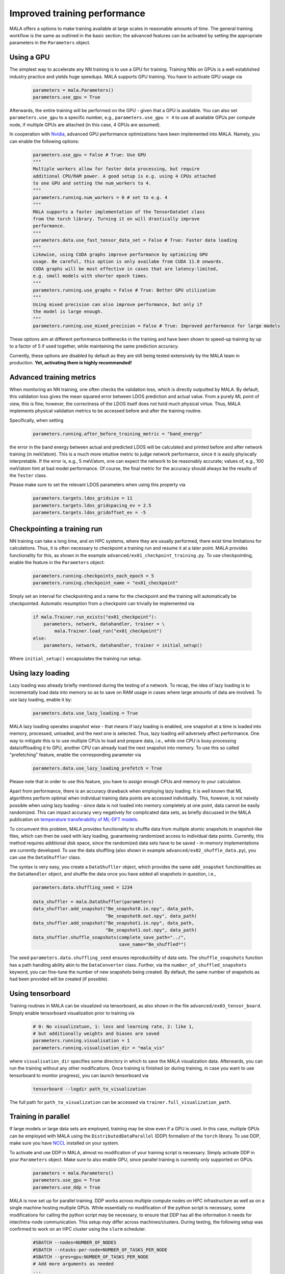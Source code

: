 .. _advanced training:

Improved training performance
==============================

MALA offers a options to make training available at large scales in reasonable
amounts of time. The general training workflow is the same as outlined in the
basic section; the advanced features can be activated by setting
the appropriate parameters in the ``Parameters`` object.

Using a GPU
***********

The simplest way to accelerate any NN training is to use a GPU for training.
Training NNs on GPUs is a well established industry practice and yields
huge speedups. MALA supports GPU training. You have to activate
GPU usage via

      .. code-block:: python

            parameters = mala.Parameters()
            parameters.use_gpu = True

Afterwards, the entire training will be performed on the GPU - given that
a GPU is available. You can also set ``parameters.use_gpu`` to a specific number,
e.g., ``parameters.use_gpu = 4`` to use all available GPUs per compute node,
if multiple GPUs are attached (in this case, 4 GPUs are assumed).

In cooperation with `Nvidia <https://www.nvidia.com/de-de/deep-learning-ai/solutions/machine-learning/>`_,
advanced GPU performance optimizations have been implemented into MALA.
Namely, you can enable the following options:

      .. code-block:: python

            parameters.use_gpu = False # True: Use GPU
            """
            Multiple workers allow for faster data processing, but require
            additional CPU/RAM power. A good setup is e.g. using 4 CPUs attached
            to one GPU and setting the num_workers to 4.
            """
            parameters.running.num_workers = 0 # set to e.g. 4
            """
            MALA supports a faster implementation of the TensorDataSet class
            from the torch library. Turning it on will drastically improve
            performance.
            """
            parameters.data.use_fast_tensor_data_set = False # True: Faster data loading
            """
            Likewise, using CUDA graphs improve performance by optimizing GPU
            usage. Be careful, this option is only availabe from CUDA 11.0 onwards.
            CUDA graphs will be most effective in cases that are latency-limited,
            e.g. small models with shorter epoch times.
            """
            parameters.running.use_graphs = False # True: Better GPU utilization
            """
            Using mixed precision can also improve performance, but only if
            the model is large enough.
            """
            parameters.running.use_mixed_precision = False # True: Improved performance for large models

These options aim at different performance bottlenecks in the training and have
been shown to speed-up training by up to a factor of 5 if used together,
while maintaining the same prediction accuracy.

Currently, these options are disabled by default as they are still being tested
extensively by the MALA team in production. **Yet, activating them is highly recommended!**

Advanced training metrics
****************************

When monitoring an NN training, one often checks the validation loss, which
is directly outputted by MALA. By default, this validation loss gives the
mean squared error between LDOS prediction and actual value. From a purely
ML point of view, this is fine; however, the correctness of the LDOS itself
does not hold much physical virtue. Thus, MALA implements physical validation
metrics to be accessed before and after the training routine.

Specifically, when setting

      .. code-block:: python

            parameters.running.after_before_training_metric = "band_energy"

the error in the band energy between actual and predicted LDOS will be
calculated and printed before and after network training (in meV/atom).
This is a much more intuitive metric to judge network performance, since
it is easily phyiscally interpretable. If the error is, e.g., 5 meV/atom, one
can expect the network to be reasonably accurate; values of, e.g., 100 meV/atom
hint at bad model performance. Of course, the final metric for the accuracy
should always be the results of the ``Tester`` class.

Please make sure to set the relevant LDOS parameters when using this property
via

      .. code-block:: python

            parameters.targets.ldos_gridsize = 11
            parameters.targets.ldos_gridspacing_ev = 2.5
            parameters.targets.ldos_gridoffset_ev = -5

Checkpointing a training run
****************************

NN training can take a long time, and on HPC systems, where they are usually
performed, there exist time limitations for calculations. Thus, it is often
necessary to checkpoint a training run and resume it at a later point.
MALA provides functionality for this, as shown in the example ``advanced/ex01_checkpoint_training.py``.
To use checkpointing, enable the feature in the ``Parameters`` object:

      .. code-block:: python

            parameters.running.checkpoints_each_epoch = 5
            parameters.running.checkpoint_name = "ex01_checkpoint"

Simply set an interval for checkpointing and a name for the checkpoint and
the training will automatically be checkpointed. Automatic resumption
from a checkpoint can trivially be implemented via

      .. code-block:: python

            if mala.Trainer.run_exists("ex01_checkpoint"):
                parameters, network, datahandler, trainer = \
                    mala.Trainer.load_run("ex01_checkpoint")
            else:
                parameters, network, datahandler, trainer = initial_setup()

Where ``initial_setup()`` encapsulates the training run setup.

Using lazy loading
******************

Lazy loading was already briefly mentioned during the testing of a network.
To recap, the idea of lazy loading is to incrementally load data into
memory so as to save on RAM usage in cases where large amounts of data are
involved. To use lazy loading, enable it by:

      .. code-block:: python

            parameters.data.use_lazy_loading = True


MALA lazy loading operates snapshot wise - that means if lazy loading is
enabled, one snapshot at a time is loaded into memory, processed, unloaded,
and the next one is selected. Thus, lazy loading *will* adversely
affect performance. One way to mitigate this is to use multiple CPUs to
load and prepare data, i.e., while one CPU is busy processing data/offloading
it to GPU, another CPU can already load the next snapshot into memory.
To use this so called "prefetching" feature, enable the corresponding
parameter via

      .. code-block:: python

            parameters.data.use_lazy_loading_prefetch = True

Please note that in order to use this feature, you have to assign enough
CPUs and memory to your calculation.

Apart from performance, there is an accuracy drawback when employing
lazy loading. It is well known that ML algorithms perform optimal when
individual training data points are accessed individually. This, however,
is not naively possible when using lazy loading - since data is not loaded
into memory completely at one point, data cannot be easily randomized.
This can impact accuracy very negatively for complicated data sets,
as briefly discussed in the MALA publication on
`temperature transferability of ML-DFT models <https://arxiv.org/abs/2306.06032>`_.

To circumvent this problem, MALA provides functionality to shuffle data from
multiple atomic snapshots in snapshot-like files, which can then be used
with lazy loading, guaranteeing randomized access to individual data points.
Currently, this method requires additional disk space, since the randomized
data sets have to be saved - in-memory implementations are currently developed.
To use the data shuffling (also shown in example
``advanced/ex02_shuffle_data.py``), you can use the ``DataShuffler`` class.

The syntax is very easy, you create a ``DataShufller`` object,
which provides the same ``add_snapshot`` functionalities as the ``DataHandler``
object, and shuffle the data once you have added all snapshots in question,
i.e.,

      .. code-block:: python

            parameters.data.shuffling_seed = 1234

            data_shuffler = mala.DataShuffler(parameters)
            data_shuffler.add_snapshot("Be_snapshot0.in.npy", data_path,
                                       "Be_snapshot0.out.npy", data_path)
            data_shuffler.add_snapshot("Be_snapshot1.in.npy", data_path,
                                       "Be_snapshot1.out.npy", data_path)
            data_shuffler.shuffle_snapshots(complete_save_path="../",
                                            save_name="Be_shuffled*")

The seed ``parameters.data.shuffling_seed`` ensures reproducibility of data
sets. The ``shuffle_snapshots`` function has a path handling ability akin to
the ``DataConverter`` class. Further, via the ``number_of_shuffled_snapshots``
keyword, you can fine-tune the number of new snapshots being created.
By default, the same number of snapshots as had been provided will be created
(if possible).

Using tensorboard
******************

Training routines in MALA can be visualized via tensorboard, as also shown
in the file ``advanced/ex03_tensor_board``. Simply enable tensorboard
visualization prior to training via

      .. code-block:: python

            # 0: No visualizatuon, 1: loss and learning rate, 2: like 1,
            # but additionally weights and biases are saved
            parameters.running.visualisation = 1
            parameters.running.visualisation_dir = "mala_vis"

where ``visualisation_dir`` specifies some directory in which to save the
MALA visualization data. Afterwards, you can run the training without any
other modifications. Once training is finished (or during training, in case
you want to use tensorboard to monitor progress), you can launch tensorboard
via

      .. code-block:: bash

            tensorboard --logdir path_to_visualization

The full path for ``path_to_visualization`` can be accessed via
``trainer.full_visualization_path``.


Training in parallel
********************

If large models or large data sets are employed, training may be slow even
if a GPU is used. In this case, multiple GPUs can be employed with MALA
using the ``DistributedDataParallel`` (DDP) formalism of the ``torch`` library.
To use DDP, make sure you have `NCCL <https://developer.nvidia.com/nccl>`_
installed on your system.

To activate and use DDP in MALA, almost no modification of your training script
is necessary. Simply activate DDP in your ``Parameters`` object. Make sure to
also enable GPU, since parallel training is currently only supported on GPUs.

      .. code-block:: python

            parameters = mala.Parameters()
            parameters.use_gpu = True
            parameters.use_ddp = True

MALA is now set up for parallel training. DDP works across multiple compute
nodes on HPC infrastructure as well as on a single machine hosting multiple
GPUs. While essentially no modification of the python script is necessary, some
modifications for calling the python script may be necessary, to ensure
that DDP has all the information it needs for inter/intra-node communication.
This setup *may* differ across machines/clusters. During testing, the
following setup was confirmed to work on an HPC cluster using the
``slurm`` scheduler.

    .. code-block:: bash

        #SBATCH --nodes=NUMBER_OF_NODES
        #SBATCH --ntasks-per-node=NUMBER_OF_TASKS_PER_NODE
        #SBATCH --gres=gpu:NUMBER_OF_TASKS_PER_NODE
        # Add more arguments as needed
        ...

        # Load more modules as needed
        ...

        # This port can be arbitrarily chosen.
        # Given here is the torchrun default
        export MASTER_PORT=29500

        # Find out the host node.
        echo "NODELIST="${SLURM_NODELIST}
        master_addr=$(scontrol show hostnames "$SLURM_JOB_NODELIST" | head -n 1)
        export MASTER_ADDR=$master_addr
        echo "MASTER_ADDR="$MASTER_ADDR

        # Run using srun.
        srun -N NUMBER_OF_NODES -u bash -c '
        # Export additional per process variables
        export RANK=$SLURM_PROCID
        export LOCAL_RANK=$SLURM_LOCALID
        export WORLD_SIZE=$SLURM_NTASKS

        python3 -u  training.py
        '

An overview of environment variables to be set can be found `in the official documentation <https://pytorch.org/docs/stable/distributed.html#environment-variable-initialization>`_.
A general tutorial on DDP itself can be found `here <https://pytorch.org/tutorials/beginner/ddp_series_theory.html>`_.


